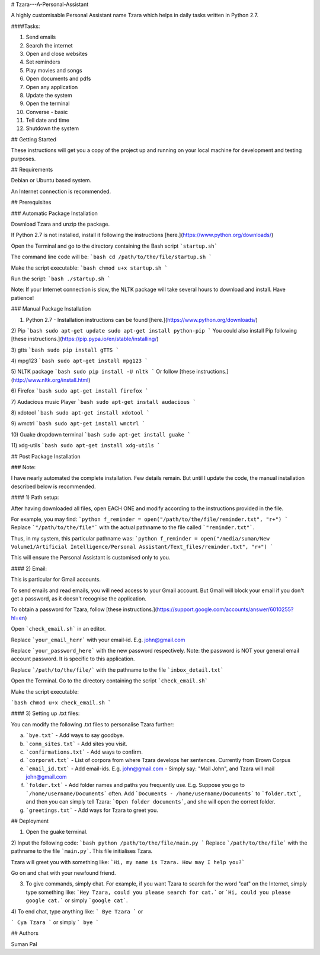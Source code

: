 # Tzara---A-Personal-Assistant

A highly customisable Personal Assistant name Tzara which helps in daily tasks written in Python 2.7.

####Tasks:

1. Send emails

2. Search the internet 

3. Open and close websites

4. Set reminders

5. Play movies and songs

6. Open documents and pdfs

7. Open any application

8. Update the system

9. Open the terminal

10. Converse - basic

11. Tell date and time

12. Shutdown the system

## Getting Started

These instructions will get you a copy of the project up and running on your local machine for development and testing purposes.

## Requirements

Debian or Ubuntu based system.

An Internet connection is recommended.

## Prerequisites

### Automatic Package Installation

Download Tzara and unzip the package. 

If Python 2.7 is not installed, install it following the instructions [here.](https://www.python.org/downloads/)

Open the Terminal and go to the directory containing the Bash script ```startup.sh```

The command line code will be:
```bash
cd /path/to/the/file/startup.sh
```

Make the script executable:
```bash
chmod u+x startup.sh
```

Run the script:
```bash
./startup.sh
```

Note: If your Internet connection is slow, the NLTK package will take several hours to download and install. 
Have patience!

### Manual Package Installation

1) Python 2.7 - Installation instructions can be found [here.](https://www.python.org/downloads/)

2) Pip
```bash
sudo apt-get update
sudo apt-get install python-pip
``` 
You could also install Pip following [these instructions.](https://pip.pypa.io/en/stable/installing/)

3) gtts
```bash
sudo pip install gTTS
```

4) mpg123
```bash
sudo apt-get install mpg123
```

5) NLTK package
```bash
sudo pip install -U nltk
```
Or follow [these instructions.](http://www.nltk.org/install.html)

6) Firefox
```bash
sudo apt-get install firefox
```

7) Audacious music Player
```bash
sudo apt-get install audacious
```

8) xdotool
```bash
sudo apt-get install xdotool
```

9) wmctrl
```bash
sudo apt-get install wmctrl
```

10) Guake dropdown terminal
```bash
sudo apt-get install guake
```

11) xdg-utils
```bash
sudo apt-get install xdg-utils
```

## Post Package Installation

### Note:

I have nearly automated the complete installation. Few details remain. But until I update the code, the manual installation described below is recommended.

#### 1) Path setup:

After having downloaded all files, open EACH ONE and modify according to the instructions provided in the file. 

For example, you may find:
```python
f_reminder = open("/path/to/the/file/reminder.txt", "r+")
```
Replace ```"/path/to/the/file"``` with the actual pathname to the file called ```"reminder.txt"```. 

Thus, in my system, this particular pathname was:
```python
f_reminder = open("/media/suman/New Volume1/Artificial Intelligence/Personal Assistant/Text_files/reminder.txt", "r+")
```

This will ensure the Personal Assistant is customised only to you.

#### 2) Email:

This is particular for Gmail accounts. 

To send emails and read emails, you will need access to your Gmail account. But Gmail will block your email if you don't get a password, as it doesn't recognise the application. 

To obtain a password for Tzara, follow [these instructions.](https://support.google.com/accounts/answer/6010255?hl=en)

Open ```check_email.sh``` in an editor.

Replace ```your_email_herr``` with your email-id. E.g. john@gmail.com

Replace ```your_password_here```  with the new password respectively. Note: the password is NOT your general email account password. It is specific to this application.

Replace ```/path/to/the/file/``` with the pathname to the file ```inbox_detail.txt```

Open the Terminal. Go to the directory containing the script ```check_email.sh```

Make the script executable:

```bash
chmod u+x check_email.sh
```

#### 3) Setting up .txt files:

You can modify the following .txt files to personalise Tzara further:

a) ```bye.txt``` - Add ways to say goodbye.

b) ```comn_sites.txt``` - Add sites you visit.

c) ```confirmations.txt``` - Add ways to confirm.

d) ```corporat.txt``` - List of corpora from where Tzara develops her sentences. Currently from Brown Corpus

e) ```email_id.txt``` - Add email-ids. E.g. john@gmail.com - Simply say: "Mail John", and Tzara will mail john@gmail.com

f) ```folder.txt``` - Add folder names and paths you frequently use. E.g. Suppose you go to ```/home/username/Documents``` often. Add ```Documents - /home/username/Documents``` to ```folder.txt```, and then you can simply tell Tzara: ```Open folder documents```, and she will open the correct folder.

g) ```greetings.txt``` - Add ways for Tzara to greet you.

## Deployment

1) Open the guake terminal.

2) Input the following code:
```bash
python /path/to/the/file/main.py
```
Replace ```/path/to/the/file``` with the pathname to the file ```main.py```. This file initialises Tzara.

Tzara will greet you with something like: ```Hi, my name is Tzara. How may I help you?```

Go on and chat with your newfound friend.

3) To give commands, simply chat. For example, if you want Tzara to search for the word "cat" on the Internet, simply type something like: ```Hey Tzara, could you please search for cat.``` or ```Hi, could you please google cat.``` or simply ```google cat```.

4) To end chat, type anything like:
```
Bye Tzara
```
or 

```
Cya Tzara
```
or simply
```
bye
```

## Authors

Suman Pal

